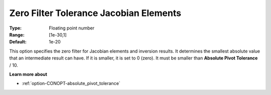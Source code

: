 .. _option-CONOPT-zero_filter_tolerance_jacobian_elements:

Zero Filter Tolerance Jacobian Elements
=======================================



:Type:	Floating point number	
:Range:	[1e-30,1]
:Default:	1e-20	



This option specifies the zero filter for Jacobian elements and inversion results. It determines the smallest absolute value that an intermediate result can have. If it is smaller, it is set to 0 (zero). It must be smaller than **Absolute Pivot Tolerance**  / 10.



**Learn more about** 

*	:ref:`option-CONOPT-absolute_pivot_tolerance` 
